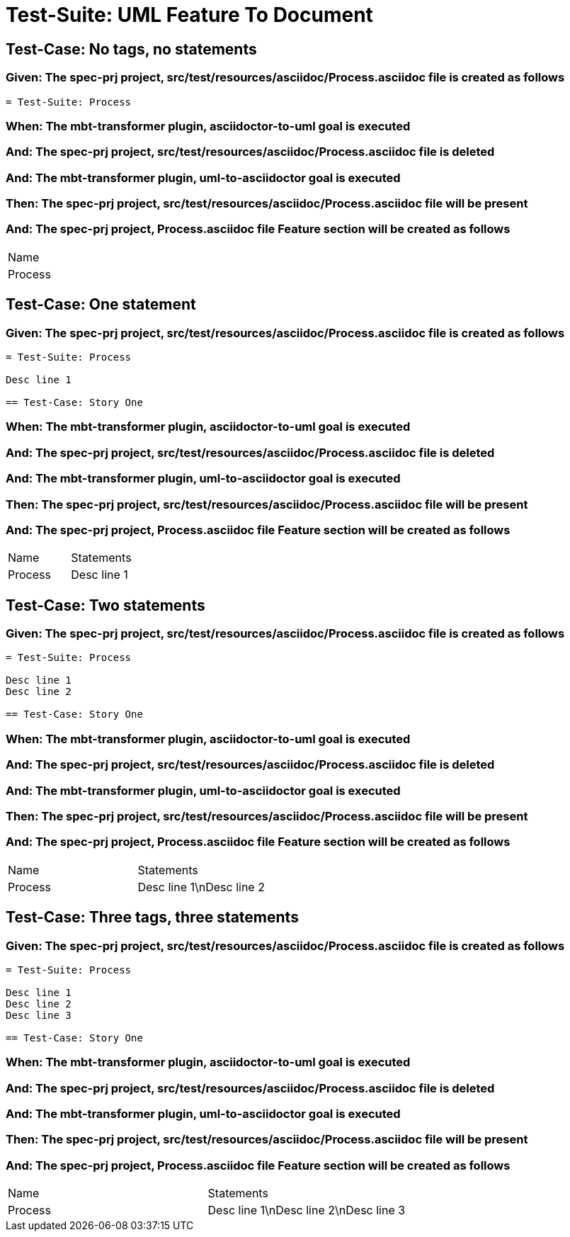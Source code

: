 = Test-Suite: UML Feature To Document

== Test-Case: No tags, no statements

=== Given: The spec-prj project, src/test/resources/asciidoc/Process.asciidoc file is created as follows

----
= Test-Suite: Process
----

=== When: The mbt-transformer plugin, asciidoctor-to-uml goal is executed

=== And: The spec-prj project, src/test/resources/asciidoc/Process.asciidoc file is deleted

=== And: The mbt-transformer plugin, uml-to-asciidoctor goal is executed

=== Then: The spec-prj project, src/test/resources/asciidoc/Process.asciidoc file will be present

=== And: The spec-prj project, Process.asciidoc file Feature section will be created as follows

|===
| Name   
| Process
|===

== Test-Case: One statement

=== Given: The spec-prj project, src/test/resources/asciidoc/Process.asciidoc file is created as follows

----
= Test-Suite: Process

Desc line 1

== Test-Case: Story One
----

=== When: The mbt-transformer plugin, asciidoctor-to-uml goal is executed

=== And: The spec-prj project, src/test/resources/asciidoc/Process.asciidoc file is deleted

=== And: The mbt-transformer plugin, uml-to-asciidoctor goal is executed

=== Then: The spec-prj project, src/test/resources/asciidoc/Process.asciidoc file will be present

=== And: The spec-prj project, Process.asciidoc file Feature section will be created as follows

|===
| Name    | Statements 
| Process | Desc line 1
|===

== Test-Case: Two statements

=== Given: The spec-prj project, src/test/resources/asciidoc/Process.asciidoc file is created as follows

----
= Test-Suite: Process

Desc line 1
Desc line 2

== Test-Case: Story One
----

=== When: The mbt-transformer plugin, asciidoctor-to-uml goal is executed

=== And: The spec-prj project, src/test/resources/asciidoc/Process.asciidoc file is deleted

=== And: The mbt-transformer plugin, uml-to-asciidoctor goal is executed

=== Then: The spec-prj project, src/test/resources/asciidoc/Process.asciidoc file will be present

=== And: The spec-prj project, Process.asciidoc file Feature section will be created as follows

|===
| Name    | Statements              
| Process | Desc line 1\nDesc line 2
|===

== Test-Case: Three tags, three statements

=== Given: The spec-prj project, src/test/resources/asciidoc/Process.asciidoc file is created as follows

----
= Test-Suite: Process

Desc line 1
Desc line 2
Desc line 3

== Test-Case: Story One
----

=== When: The mbt-transformer plugin, asciidoctor-to-uml goal is executed

=== And: The spec-prj project, src/test/resources/asciidoc/Process.asciidoc file is deleted

=== And: The mbt-transformer plugin, uml-to-asciidoctor goal is executed

=== Then: The spec-prj project, src/test/resources/asciidoc/Process.asciidoc file will be present

=== And: The spec-prj project, Process.asciidoc file Feature section will be created as follows

|===
| Name    | Statements                           
| Process | Desc line 1\nDesc line 2\nDesc line 3
|===

